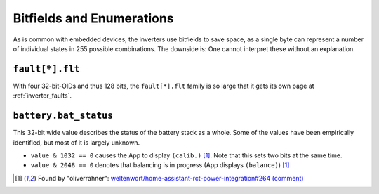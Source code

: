 
.. _inverter_bitfields:

##########################
Bitfields and Enumerations
##########################

As is common with embedded devices, the inverters use bitfields to save space, as a single byte can represent a number
of individual states in 255 possible combinations. The downside is: One cannot interpret these without an explanation.

``fault[*].flt``
****************
With four 32-bit-OIDs and thus 128 bits, the ``fault[*].flt`` family is so large that it gets its own page at
:ref:`inverter_faults`.

``battery.bat_status``
**********************
This 32-bit wide value describes the status of the battery stack as a whole. Some of the values have been empirically
identified, but most of it is largely unknown.

* ``value & 1032 == 0`` causes the App to display ``(calib.)`` [1]_. Note that this sets two bits at the same time.
* ``value & 2048 == 0`` denotes that balancing is in progress (App displays ``(balance)``) [1]_

.. [1] Found by "oliverrahner": `weltenwort/home-assistant-rct-power-integration#264 (comment) <https://github.com/weltenwort/home-assistant-rct-power-integration/issues/264#issuecomment-1503165691>`__